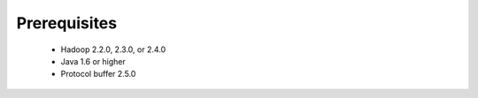 **********************
Prerequisites
**********************

 * Hadoop 2.2.0, 2.3.0, or 2.4.0
 * Java 1.6 or higher
 * Protocol buffer 2.5.0